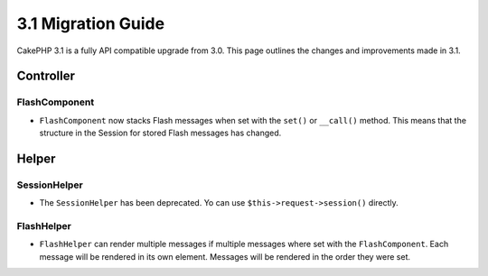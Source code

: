 3.1 Migration Guide
###################

CakePHP 3.1 is a fully API compatible upgrade from 3.0. This page outlines
the changes and improvements made in 3.1.

Controller
==========

FlashComponent
--------------

- ``FlashComponent`` now stacks Flash messages when set with the ``set()``
  or ``__call()`` method. This means that the structure in the Session for
  stored Flash messages has changed.

Helper
==========

SessionHelper
-------------

- The ``SessionHelper`` has been deprecated. Yo can use ``$this->request->session()`` directly.

FlashHelper
-----------

- ``FlashHelper`` can render multiple messages if multiple messages where
  set with the ``FlashComponent``. Each message will be rendered in its own
  element. Messages will be rendered in the order they were set.